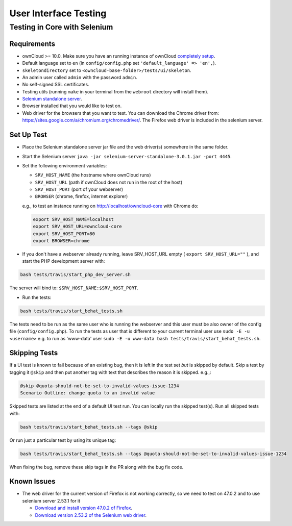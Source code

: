 ======================
User Interface Testing
======================

Testing in Core with Selenium
-----------------------------

Requirements
~~~~~~~~~~~~

- ownCloud >= 10.0. Make sure you have an running instance of ownCloud `completely setup <https://doc.owncloud.com/server/latest/admin_manual/installation/>`_.
- Default language set to ``en`` (in ``config/config.php`` set ``'default_language' => 'en',``).
- ``skeletondirectory`` set to ``<owncloud-base-folder>/tests/ui/skeleton``.
- An admin user called ``admin`` with the password ``admin``.
- No self-signed SSL certificates.
- Testing utils (running ``make`` in your terminal from the ``webroot`` directory will install them).
- `Selenium standalone server <http://docs.seleniumhq.org/download/>`_.
- Browser installed that you would like to test on.
- Web driver for the browsers that you want to test. You can download the Chrome driver from: https://sites.google.com/a/chromium.org/chromedriver/. The Firefox web driver is included in the selenium server.

Set Up Test
~~~~~~~~~~~

- Place the Selenium standalone server jar file and the web driver(s) somewhere in the same folder.
- Start the Selenium server ``java -jar selenium-server-standalone-3.0.1.jar -port 4445``.
- Set the following environment variables:

  - ``SRV_HOST_NAME`` (the hostname where ownCloud runs)
  - ``SRV_HOST_URL`` (path if ownCloud does not run in the root of the host)
  - ``SRV_HOST_PORT`` (port of your webserver)
  - ``BROWSER`` (chrome, firefox, internet explorer)

  e.g., to test an instance running on http://localhost/owncloud-core with Chrome do:

  .. code-block:: console

    export SRV_HOST_NAME=localhost
    export SRV_HOST_URL=owncloud-core
    export SRV_HOST_PORT=80
    export BROWSER=chrome

- If you don't have a webserver already running, leave SRV_HOST_URL empty ( ``export SRV_HOST_URL=""`` ), and start the PHP development server with:

.. code-block:: console

  bash tests/travis/start_php_dev_server.sh

The server will bind to: ``$SRV_HOST_NAME:$SRV_HOST_PORT``.

- Run the tests:

.. code-block:: console

  bash tests/travis/start_behat_tests.sh

The tests need to be run as the same user who is running the webserver and this user must be also owner of the config file (``config/config.php``).
To run the tests as user that is different to your current terminal user use ``sudo -E -u <username>`` e.g. to run as 'www-data' user ``sudo -E -u www-data bash tests/travis/start_behat_tests.sh``.

Skipping Tests
~~~~~~~~~~~~~~

If a UI test is known to fail because of an existing bug, then it is left in the test set *but* is skipped by default.
Skip a test by tagging it ``@skip`` and then put another tag with text that describes the reason it is skipped. e.g.,:

.. code-block:: console

  @skip @quota-should-not-be-set-to-invalid-values-issue-1234
  Scenario Outline: change quota to an invalid value

Skipped tests are listed at the end of a default UI test run.
You can locally run the skipped test(s). 
Run all skipped tests with:

.. code-block:: console

   bash tests/travis/start_behat_tests.sh --tags @skip

Or run just a particular test by using its unique tag:

.. code-block:: console

  bash tests/travis/start_behat_tests.sh --tags @quota-should-not-be-set-to-invalid-values-issue-1234

When fixing the bug, remove these skip tags in the PR along with the bug fix code.

Known Issues
~~~~~~~~~~~~

- The web driver for the current version of Firefox is not working correctly, so we need to test on 47.0.2 and to use selenium server 2.53.1 for it

  - `Download and install version 47.0.2 of Firefox <https://ftp.mozilla.org/pub/firefox/releases/47.0.2/>`_. 
  - `Download version 2.53.2 of the Selenium web driver <https://selenium-release.storage.googleapis.com/index.html?path=2.53/>`_.
